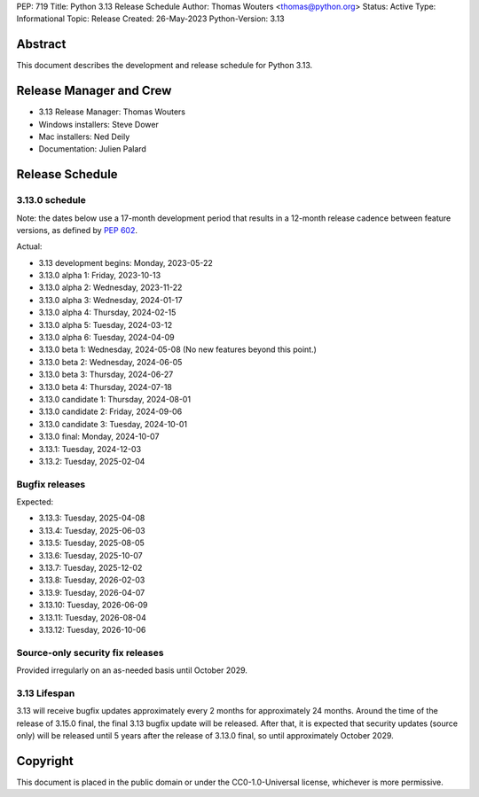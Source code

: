 PEP: 719
Title: Python 3.13 Release Schedule
Author: Thomas Wouters <thomas@python.org>
Status: Active
Type: Informational
Topic: Release
Created: 26-May-2023
Python-Version: 3.13


Abstract
========

This document describes the development and release schedule for
Python 3.13.

Release Manager and Crew
========================

- 3.13 Release Manager: Thomas Wouters
- Windows installers: Steve Dower
- Mac installers: Ned Deily
- Documentation: Julien Palard


Release Schedule
================

3.13.0 schedule
---------------

Note: the dates below use a 17-month development period that results
in a 12-month release cadence between feature versions, as defined by
:pep:`602`.

.. feature release schedule

Actual:

- 3.13 development begins: Monday, 2023-05-22
- 3.13.0 alpha 1: Friday, 2023-10-13
- 3.13.0 alpha 2: Wednesday, 2023-11-22
- 3.13.0 alpha 3: Wednesday, 2024-01-17
- 3.13.0 alpha 4: Thursday, 2024-02-15
- 3.13.0 alpha 5: Tuesday, 2024-03-12
- 3.13.0 alpha 6: Tuesday, 2024-04-09
- 3.13.0 beta 1: Wednesday, 2024-05-08
  (No new features beyond this point.)
- 3.13.0 beta 2: Wednesday, 2024-06-05
- 3.13.0 beta 3: Thursday, 2024-06-27
- 3.13.0 beta 4: Thursday, 2024-07-18
- 3.13.0 candidate 1: Thursday, 2024-08-01
- 3.13.0 candidate 2: Friday, 2024-09-06
- 3.13.0 candidate 3: Tuesday, 2024-10-01
- 3.13.0 final: Monday, 2024-10-07
- 3.13.1: Tuesday, 2024-12-03
- 3.13.2: Tuesday, 2025-02-04

.. end of schedule

Bugfix releases
---------------

.. bugfix release schedule

Expected:

- 3.13.3: Tuesday, 2025-04-08
- 3.13.4: Tuesday, 2025-06-03
- 3.13.5: Tuesday, 2025-08-05
- 3.13.6: Tuesday, 2025-10-07
- 3.13.7: Tuesday, 2025-12-02
- 3.13.8: Tuesday, 2026-02-03
- 3.13.9: Tuesday, 2026-04-07
- 3.13.10: Tuesday, 2026-06-09
- 3.13.11: Tuesday, 2026-08-04
- 3.13.12: Tuesday, 2026-10-06

.. end of schedule


Source-only security fix releases
---------------------------------

Provided irregularly on an as-needed basis until October 2029.


3.13 Lifespan
-------------

3.13 will receive bugfix updates approximately every 2 months for
approximately 24 months. Around the time of the release of 3.15.0 final, the
final 3.13 bugfix update will be released. After that, it is expected that
security updates (source only) will be released until 5 years after the
release of 3.13.0 final, so until approximately October 2029.


Copyright
=========

This document is placed in the public domain or under the CC0-1.0-Universal
license, whichever is more permissive.
